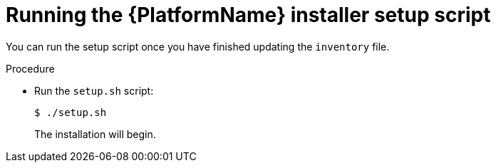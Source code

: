:_mod-docs-content-type: PROCEDURE

[id="proc-running-setup-script-for-updates"]

= Running the {PlatformName} installer setup script

[role="_abstract"]
You can run the setup script once you have finished updating the `inventory` file.

.Procedure

* Run the `setup.sh` script:
+
-----
$ ./setup.sh
-----
+
The installation will begin. 